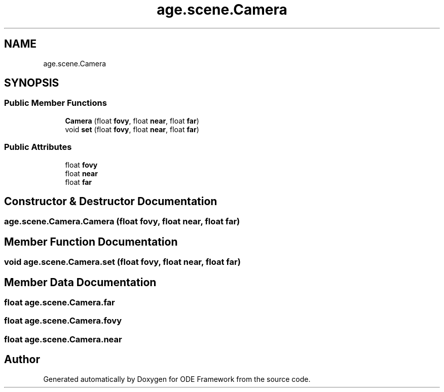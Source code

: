 .TH "age.scene.Camera" 3 "Version 1" "ODE Framework" \" -*- nroff -*-
.ad l
.nh
.SH NAME
age.scene.Camera
.SH SYNOPSIS
.br
.PP
.SS "Public Member Functions"

.in +1c
.ti -1c
.RI "\fBCamera\fP (float \fBfovy\fP, float \fBnear\fP, float \fBfar\fP)"
.br
.ti -1c
.RI "void \fBset\fP (float \fBfovy\fP, float \fBnear\fP, float \fBfar\fP)"
.br
.in -1c
.SS "Public Attributes"

.in +1c
.ti -1c
.RI "float \fBfovy\fP"
.br
.ti -1c
.RI "float \fBnear\fP"
.br
.ti -1c
.RI "float \fBfar\fP"
.br
.in -1c
.SH "Constructor & Destructor Documentation"
.PP 
.SS "age\&.scene\&.Camera\&.Camera (float fovy, float near, float far)"

.SH "Member Function Documentation"
.PP 
.SS "void age\&.scene\&.Camera\&.set (float fovy, float near, float far)"

.SH "Member Data Documentation"
.PP 
.SS "float age\&.scene\&.Camera\&.far"

.SS "float age\&.scene\&.Camera\&.fovy"

.SS "float age\&.scene\&.Camera\&.near"


.SH "Author"
.PP 
Generated automatically by Doxygen for ODE Framework from the source code\&.
